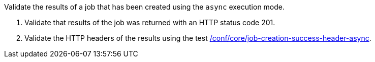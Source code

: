 [[ats_core_job-creation-success-async]]
[requirement,type="abstracttest",label="/conf/core/job-creation-success-async",subject='<<req_core_job-creation-success-async,/req/core/job-creation-success-async>>']
====
[.component,class=test-purpose]
--
Validate the results of a job that has been created using the `async` execution mode.
--

[.component,class=test-method]
--
. Validate that results of the job was returned with an HTTP status code 201.
. Validate the HTTP headers of the results using the test <<ats_core_job-creation-success-header-async,/conf/core/job-creation-success-header-async>>.
--
====
